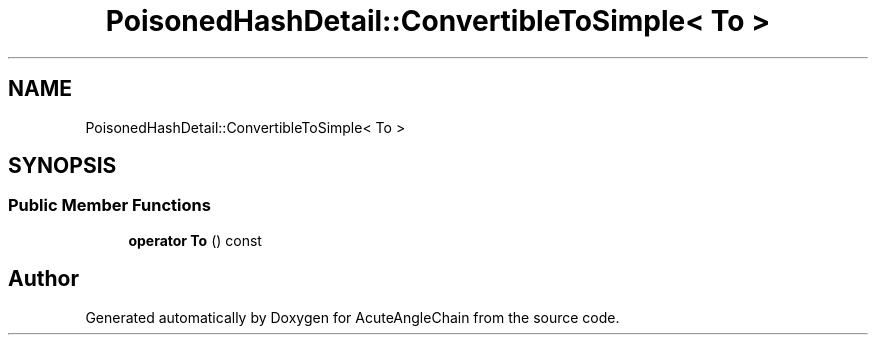 .TH "PoisonedHashDetail::ConvertibleToSimple< To >" 3 "Sun Jun 3 2018" "AcuteAngleChain" \" -*- nroff -*-
.ad l
.nh
.SH NAME
PoisonedHashDetail::ConvertibleToSimple< To >
.SH SYNOPSIS
.br
.PP
.SS "Public Member Functions"

.in +1c
.ti -1c
.RI "\fBoperator To\fP () const"
.br
.in -1c

.SH "Author"
.PP 
Generated automatically by Doxygen for AcuteAngleChain from the source code\&.
